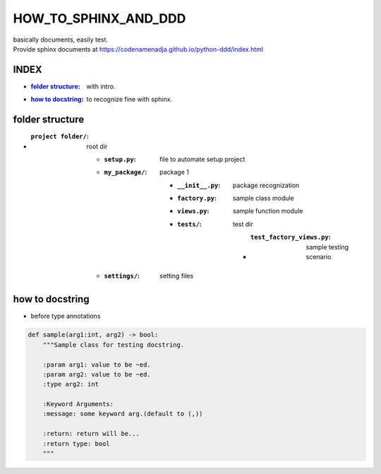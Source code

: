 HOW_TO_SPHINX_AND_DDD
=====================

| basically documents, easily test.
| Provide sphinx documents at https://codenamenadja.github.io/python-ddd/index.html

INDEX
-----

- :`folder structure`_: with intro.
- :`how to docstring`_: to recognize fine with sphinx.

folder structure
----------------

- :``project folder/``: root dir

   - :``setup.py``: file to automate setup project
   - :``my_package/``: package 1

      - :``__init__.py``: package recognization
      - :``factory.py``: sample class module
      - :``views.py``: sample function module
      - :``tests/``: test dir

         - :``test_factory_views.py``: sample testing scenario

   - :``settings/``: setting files


how to docstring
----------------

- before type annotations

.. code-block:: python

    def sample(arg1:int, arg2) -> bool:
        """Sample class for testing docstring.

        :param arg1: value to be ~ed.
        :param arg2: value to be ~ed.
        :type arg2: int

        :Keyword Arguments:
        :message: some keyword arg.(default to (,))

        :return: return will be...
        :return type: bool
        """